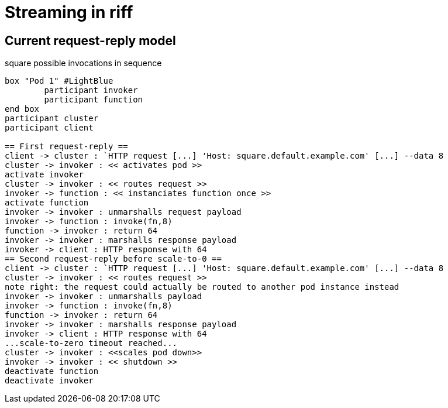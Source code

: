 = Streaming in riff

== Current request-reply model ==

.square possible invocations in sequence
[plantuml, format="png"]
----
box "Pod 1" #LightBlue
	participant invoker
	participant function
end box
participant cluster
participant client

== First request-reply ==
client -> cluster : `HTTP request [...] 'Host: square.default.example.com' [...] --data 8
cluster -> invoker : << activates pod >>
activate invoker
cluster -> invoker : << routes request >>
invoker -> function : << instanciates function once >>
activate function
invoker -> invoker : unmarshalls request payload
invoker -> function : invoke(fn,8)
function -> invoker : return 64
invoker -> invoker : marshalls response payload
invoker -> client : HTTP response with 64
== Second request-reply before scale-to-0 ==
client -> cluster : `HTTP request [...] 'Host: square.default.example.com' [...] --data 8
cluster -> invoker : << routes request >>
note right: the request could actually be routed to another pod instance instead
invoker -> invoker : unmarshalls payload
invoker -> function : invoke(fn,8)
function -> invoker : return 64
invoker -> invoker : marshalls response payload
invoker -> client : HTTP response with 64
...scale-to-zero timeout reached...
cluster -> invoker : <<scales pod down>>
invoker -> invoker : << shutdown >>
deactivate function
deactivate invoker
----

